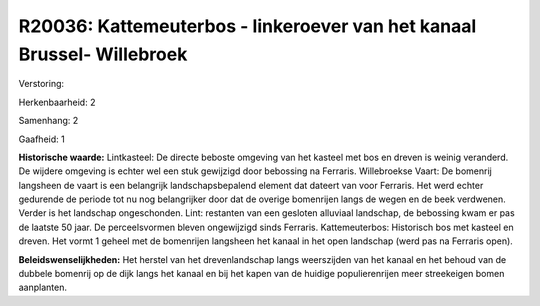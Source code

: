R20036: Kattemeuterbos - linkeroever van het kanaal Brussel- Willebroek
=======================================================================

Verstoring:

Herkenbaarheid: 2

Samenhang: 2

Gaafheid: 1

**Historische waarde:**
Lintkasteel: De directe beboste omgeving van het kasteel met bos en
dreven is weinig veranderd. De wijdere omgeving is echter wel een stuk
gewijzigd door bebossing na Ferraris. Willebroekse Vaart: De bomenrij
langsheen de vaart is een belangrijk landschapsbepalend element dat
dateert van voor Ferraris. Het werd echter gedurende de periode tot nu
nog belangrijker door dat de overige bomenrijen langs de wegen en de
beek verdwenen. Verder is het landschap ongeschonden. Lint: restanten
van een gesloten alluviaal landschap, de bebossing kwam er pas de
laatste 50 jaar. De perceelsvormen bleven ongewijzigd sinds Ferraris.
Kattemeuterbos: Historisch bos met kasteel en dreven. Het vormt 1 geheel
met de bomenrijen langsheen het kanaal in het open landschap (werd pas
na Ferraris open).



**Beleidswenselijkheden:**
Het herstel van het drevenlandschap langs weerszijden van het kanaal
en het behoud van de dubbele bomenrij op de dijk langs het kanaal en bij
het kapen van de huidige populierenrijen meer streekeigen bomen
aanplanten.
